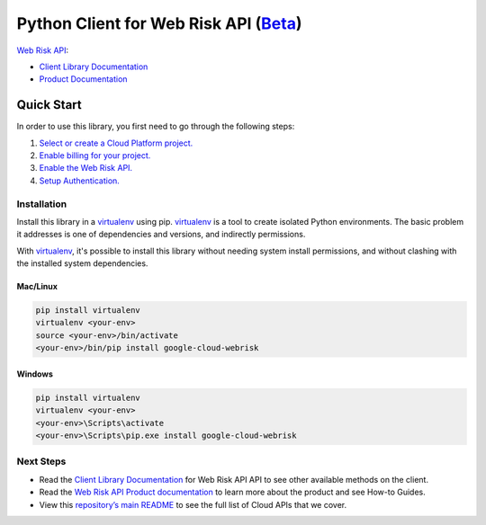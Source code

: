 Python Client for Web Risk API (`Beta`_)
========================================

`Web Risk API`_:

- `Client Library Documentation`_
- `Product Documentation`_

.. _Beta: https://github.com/googleapis/google-cloud-python/blob/master/README.rst
.. _Web Risk API: https://cloud.google.com/webrisk
.. _Client Library Documentation: https://googleapis.github.io/google-cloud-python/latest/webrisk/usage.html
.. _Product Documentation:  https://cloud.google.com/webrisk

Quick Start
-----------

In order to use this library, you first need to go through the following steps:

1. `Select or create a Cloud Platform project.`_
2. `Enable billing for your project.`_
3. `Enable the Web Risk API.`_
4. `Setup Authentication.`_

.. _Select or create a Cloud Platform project.: https://console.cloud.google.com/project
.. _Enable billing for your project.: https://cloud.google.com/billing/docs/how-to/modify-project#enable_billing_for_a_project
.. _Enable the Web Risk API.:  https://cloud.google.com/webrisk
.. _Setup Authentication.: https://googleapis.github.io/google-cloud-python/latest/core/auth.html

Installation
~~~~~~~~~~~~

Install this library in a `virtualenv`_ using pip. `virtualenv`_ is a tool to
create isolated Python environments. The basic problem it addresses is one of
dependencies and versions, and indirectly permissions.

With `virtualenv`_, it's possible to install this library without needing system
install permissions, and without clashing with the installed system
dependencies.

.. _`virtualenv`: https://virtualenv.pypa.io/en/latest/


Mac/Linux
^^^^^^^^^

.. code-block:: console

    pip install virtualenv
    virtualenv <your-env>
    source <your-env>/bin/activate
    <your-env>/bin/pip install google-cloud-webrisk


Windows
^^^^^^^

.. code-block:: console

    pip install virtualenv
    virtualenv <your-env>
    <your-env>\Scripts\activate
    <your-env>\Scripts\pip.exe install google-cloud-webrisk

Next Steps
~~~~~~~~~~

-  Read the `Client Library Documentation`_ for Web Risk API
   API to see other available methods on the client.
-  Read the `Web Risk API Product documentation`_ to learn
   more about the product and see How-to Guides.
-  View this `repository’s main README`_ to see the full list of Cloud
   APIs that we cover.

.. _Web Risk API Product documentation:  https://cloud.google.com/webrisk
.. _repository’s main README: https://github.com/googleapis/google-cloud-python/blob/master/README.rst